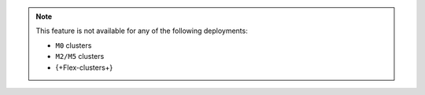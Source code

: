 .. note::

   This feature is not available for any of the following deployments:

   - ``M0`` clusters
   - ``M2/M5`` clusters
   - {+Flex-clusters+}

